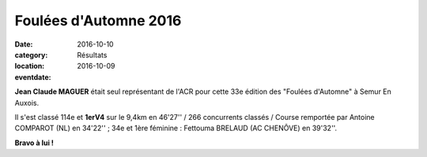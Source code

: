 Foulées d'Automne 2016
======================

:date: 2016-10-10
:category: Résultats
:location: 
:eventdate: 2016-10-09

.. image:: http://assets.acr-dijon.org/semur2016.JPG

**Jean Claude MAGUER** était seul représentant de l'ACR pour cette 33e édition des "Foulées d'Automne" à Semur En Auxois.

Il s'est classé 114e et **1erV4** sur le 9,4km en 46'27'' / 266 concurrents classés / Course remportée par Antoine COMPAROT (NL) en 34'22'' ; 34e et 1ère féminine : Fettouma BRELAUD (AC CHENÔVE) en 39'32''.

**Bravo à lui !**


